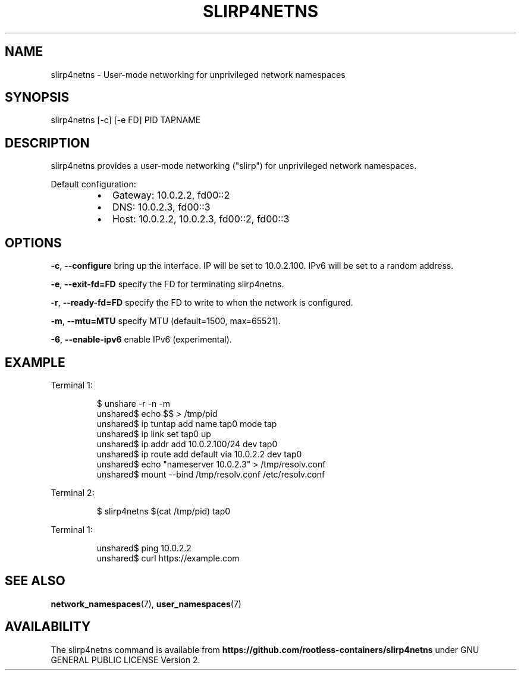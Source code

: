 .nh
.TH SLIRP4NETNS 1 "July 2018" "Rootless Containers" "User Commands"

.SH NAME
.PP
slirp4netns \- User\-mode networking for unprivileged network namespaces


.SH SYNOPSIS
.PP
slirp4netns [\-c] [\-e FD] PID TAPNAME


.SH DESCRIPTION
.PP
slirp4netns provides a user\-mode networking ("slirp") for unprivileged network namespaces.

.PP
Default configuration:

.RS
.IP \(bu 2
Gateway: 10.0.2.2, fd00::2
.IP \(bu 2
DNS: 10.0.2.3, fd00::3
.IP \(bu 2
Host: 10.0.2.2, 10.0.2.3, fd00::2, fd00::3

.RE


.SH OPTIONS
.PP
\fB\-c\fP, \fB\-\-configure\fP
bring up the interface. IP will be set to 10.0.2.100. IPv6 will be set to a random address.

.PP
\fB\-e\fP, \fB\-\-exit\-fd=FD\fP
specify the FD for terminating slirp4netns.

.PP
\fB\-r\fP, \fB\-\-ready\-fd=FD\fP
specify the FD to write to when the network is configured.

.PP
\fB\-m\fP, \fB\-\-mtu=MTU\fP
specify MTU (default=1500, max=65521).

.PP
\fB\-6\fP, \fB\-\-enable\-ipv6\fP
enable IPv6 (experimental).


.SH EXAMPLE
.PP
Terminal 1:

.PP
.RS

.nf
$ unshare \-r \-n \-m
unshared$ echo $$ > /tmp/pid
unshared$ ip tuntap add name tap0 mode tap
unshared$ ip link set tap0 up
unshared$ ip addr add 10.0.2.100/24 dev tap0
unshared$ ip route add default via 10.0.2.2 dev tap0
unshared$ echo "nameserver 10.0.2.3" > /tmp/resolv.conf
unshared$ mount \-\-bind /tmp/resolv.conf /etc/resolv.conf

.fi
.RE

.PP
Terminal 2:

.PP
.RS

.nf
$ slirp4netns $(cat /tmp/pid) tap0

.fi
.RE

.PP
Terminal 1:

.PP
.RS

.nf
unshared$ ping 10.0.2.2
unshared$ curl https://example.com

.fi
.RE


.SH SEE ALSO
.PP
\fBnetwork\_namespaces\fP(7), \fBuser\_namespaces\fP(7)


.SH AVAILABILITY
.PP
The slirp4netns command is available from \fBhttps://github.com/rootless\-containers/slirp4netns\fP under GNU GENERAL PUBLIC LICENSE Version 2.
